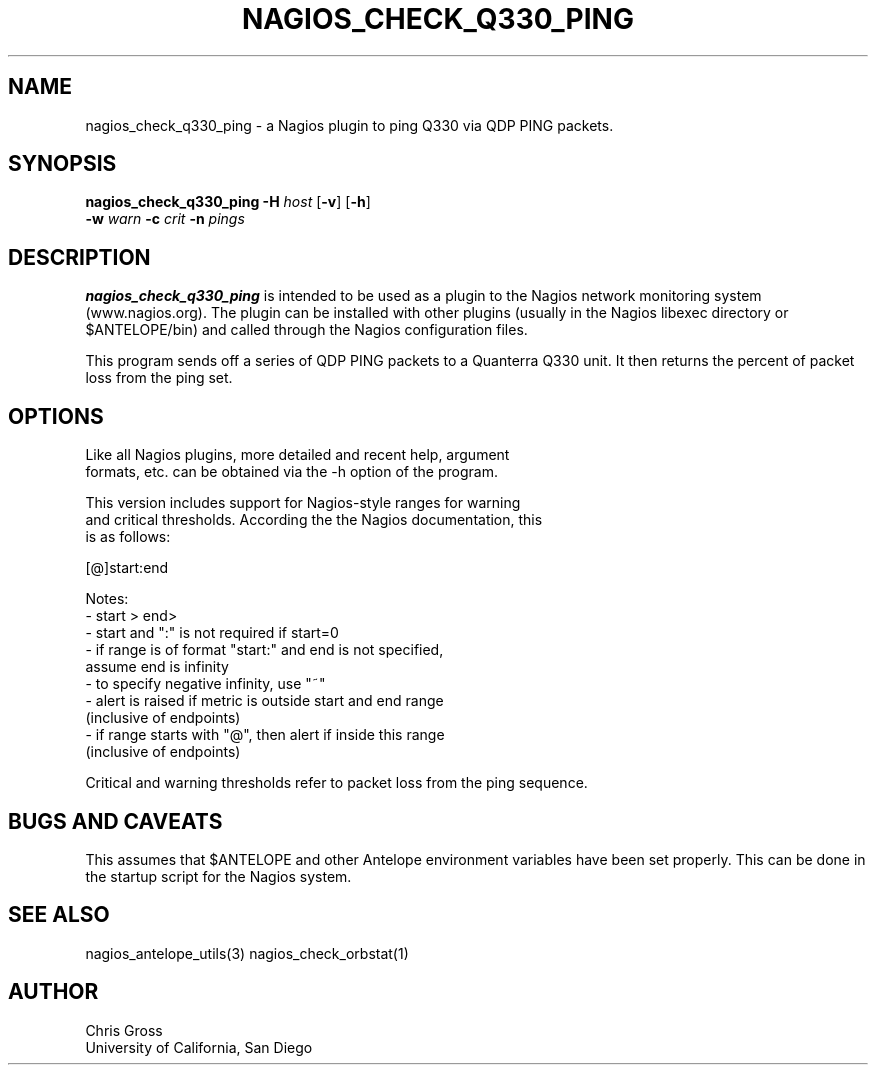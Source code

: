 .TH NAGIOS_CHECK_Q330_PING 1 "$Date$"
.SH NAME
nagios_check_q330_ping \- a Nagios plugin to ping Q330 via QDP PING packets. 
.SH SYNOPSIS
.nf
\fBnagios_check_q330_ping\fP \fB\-H\fP \fIhost\fP [\fB\-v\fP] [\fB\-h\fP]
           \fB\-w\fP \fIwarn\fP \fB\-c\fP \fIcrit\fP \fB\-n\fP \fIpings\fP 

.fi
.SH DESCRIPTION
\fBnagios_check_q330_ping\fP is intended to be used as a plugin to
the Nagios network monitoring system (www.nagios.org). The plugin can
be installed with other plugins (usually in the Nagios libexec
directory or $ANTELOPE/bin) and called through the Nagios
configuration files. 

This program sends off a series of QDP PING packets to a Quanterra Q330
unit. It then returns the percent of packet loss from the ping set.

.SH OPTIONS
.nf
Like all Nagios plugins, more detailed and recent help, argument
formats, etc. can be obtained via the -h option of the program.

This version includes support for Nagios-style ranges for warning
and critical thresholds. According the the Nagios documentation, this
is as follows:

[@]start:end

Notes:
\- start > end>
\- start and ":" is not required if start=0
\- if range is of format "start:" and end is not specified,
   assume end is infinity
\- to specify negative infinity, use "~"
\- alert is raised if metric is outside start and end range
   (inclusive of endpoints)
\- if range starts with "@", then alert if inside this range
   (inclusive of endpoints)

Critical and warning thresholds refer to packet loss from the ping sequence.
.fi
.SH "BUGS AND CAVEATS"
This assumes that $ANTELOPE and other Antelope environment variables
have been set properly. This can be done in the startup script
for the Nagios system.
.SH "SEE ALSO"
nagios_antelope_utils(3)
nagios_check_orbstat(1)
.SH AUTHOR
.nf
Chris Gross
University of California, San Diego
.fi
